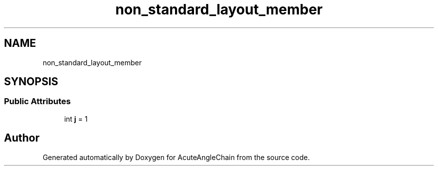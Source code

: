 .TH "non_standard_layout_member" 3 "Sun Jun 3 2018" "AcuteAngleChain" \" -*- nroff -*-
.ad l
.nh
.SH NAME
non_standard_layout_member
.SH SYNOPSIS
.br
.PP
.SS "Public Attributes"

.in +1c
.ti -1c
.RI "int \fBj\fP = 1"
.br
.in -1c

.SH "Author"
.PP 
Generated automatically by Doxygen for AcuteAngleChain from the source code\&.
